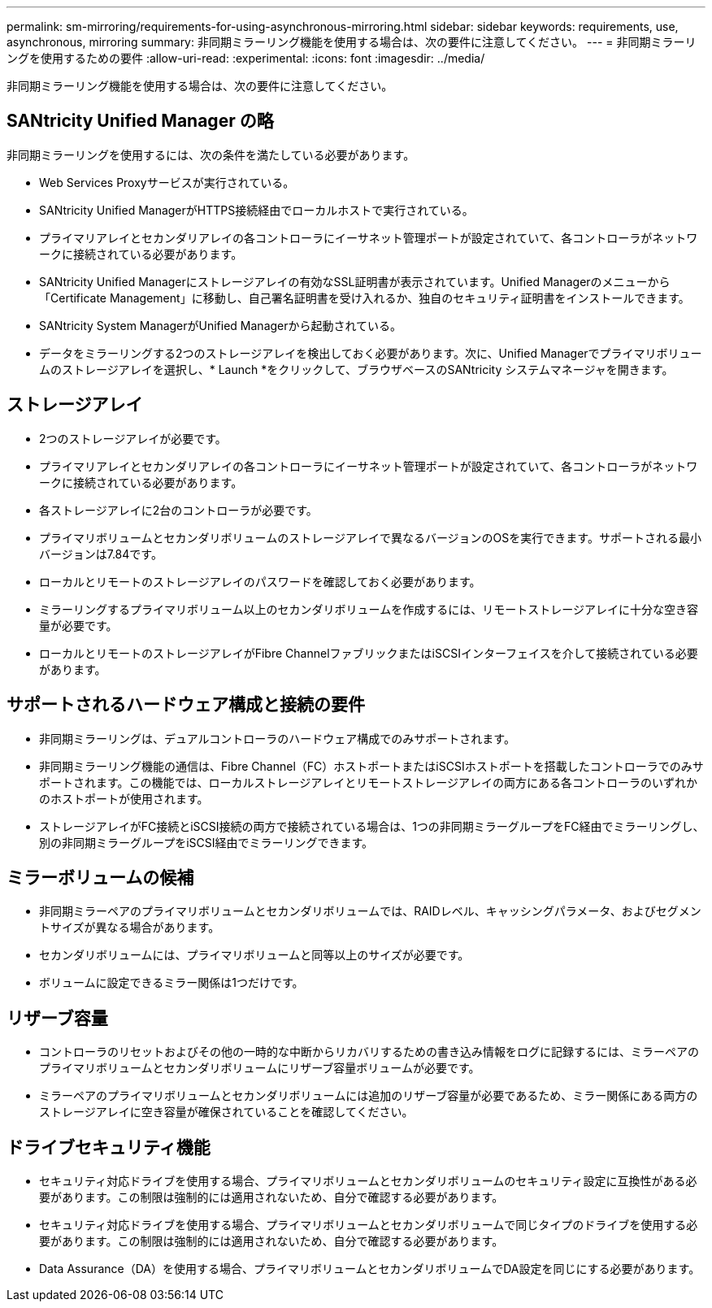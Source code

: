 ---
permalink: sm-mirroring/requirements-for-using-asynchronous-mirroring.html 
sidebar: sidebar 
keywords: requirements, use, asynchronous, mirroring 
summary: 非同期ミラーリング機能を使用する場合は、次の要件に注意してください。 
---
= 非同期ミラーリングを使用するための要件
:allow-uri-read: 
:experimental: 
:icons: font
:imagesdir: ../media/


[role="lead"]
非同期ミラーリング機能を使用する場合は、次の要件に注意してください。



== SANtricity Unified Manager の略

非同期ミラーリングを使用するには、次の条件を満たしている必要があります。

* Web Services Proxyサービスが実行されている。
* SANtricity Unified ManagerがHTTPS接続経由でローカルホストで実行されている。
* プライマリアレイとセカンダリアレイの各コントローラにイーサネット管理ポートが設定されていて、各コントローラがネットワークに接続されている必要があります。
* SANtricity Unified Managerにストレージアレイの有効なSSL証明書が表示されています。Unified Managerのメニューから「Certificate Management」に移動し、自己署名証明書を受け入れるか、独自のセキュリティ証明書をインストールできます。
* SANtricity System ManagerがUnified Managerから起動されている。
* データをミラーリングする2つのストレージアレイを検出しておく必要があります。次に、Unified Managerでプライマリボリュームのストレージアレイを選択し、* Launch *をクリックして、ブラウザベースのSANtricity システムマネージャを開きます。




== ストレージアレイ

* 2つのストレージアレイが必要です。
* プライマリアレイとセカンダリアレイの各コントローラにイーサネット管理ポートが設定されていて、各コントローラがネットワークに接続されている必要があります。
* 各ストレージアレイに2台のコントローラが必要です。
* プライマリボリュームとセカンダリボリュームのストレージアレイで異なるバージョンのOSを実行できます。サポートされる最小バージョンは7.84です。
* ローカルとリモートのストレージアレイのパスワードを確認しておく必要があります。
* ミラーリングするプライマリボリューム以上のセカンダリボリュームを作成するには、リモートストレージアレイに十分な空き容量が必要です。
* ローカルとリモートのストレージアレイがFibre ChannelファブリックまたはiSCSIインターフェイスを介して接続されている必要があります。




== サポートされるハードウェア構成と接続の要件

* 非同期ミラーリングは、デュアルコントローラのハードウェア構成でのみサポートされます。
* 非同期ミラーリング機能の通信は、Fibre Channel（FC）ホストポートまたはiSCSIホストポートを搭載したコントローラでのみサポートされます。この機能では、ローカルストレージアレイとリモートストレージアレイの両方にある各コントローラのいずれかのホストポートが使用されます。
* ストレージアレイがFC接続とiSCSI接続の両方で接続されている場合は、1つの非同期ミラーグループをFC経由でミラーリングし、別の非同期ミラーグループをiSCSI経由でミラーリングできます。




== ミラーボリュームの候補

* 非同期ミラーペアのプライマリボリュームとセカンダリボリュームでは、RAIDレベル、キャッシングパラメータ、およびセグメントサイズが異なる場合があります。
* セカンダリボリュームには、プライマリボリュームと同等以上のサイズが必要です。
* ボリュームに設定できるミラー関係は1つだけです。




== リザーブ容量

* コントローラのリセットおよびその他の一時的な中断からリカバリするための書き込み情報をログに記録するには、ミラーペアのプライマリボリュームとセカンダリボリュームにリザーブ容量ボリュームが必要です。
* ミラーペアのプライマリボリュームとセカンダリボリュームには追加のリザーブ容量が必要であるため、ミラー関係にある両方のストレージアレイに空き容量が確保されていることを確認してください。




== ドライブセキュリティ機能

* セキュリティ対応ドライブを使用する場合、プライマリボリュームとセカンダリボリュームのセキュリティ設定に互換性がある必要があります。この制限は強制的には適用されないため、自分で確認する必要があります。
* セキュリティ対応ドライブを使用する場合、プライマリボリュームとセカンダリボリュームで同じタイプのドライブを使用する必要があります。この制限は強制的には適用されないため、自分で確認する必要があります。
* Data Assurance（DA）を使用する場合、プライマリボリュームとセカンダリボリュームでDA設定を同じにする必要があります。

